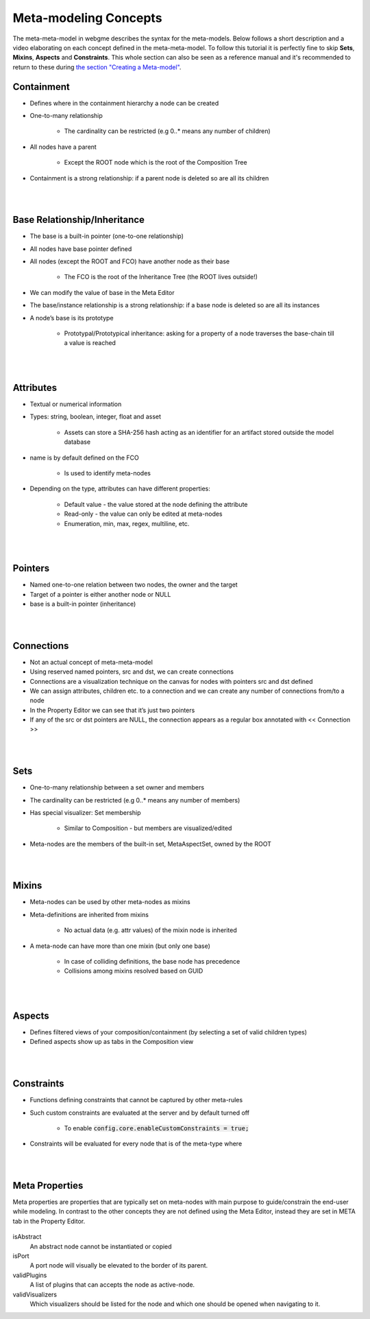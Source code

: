 Meta-modeling Concepts
======================
The meta-meta-model in webgme describes the syntax for the meta-models. Below follows a short description and a video
elaborating on each concept defined in the meta-meta-model. To follow this tutorial it is perfectly fine to skip
**Sets**, **Mixins**, **Aspects** and **Constraints**. This whole section can also be seen as a reference manual and it's
recommended to return to these during `the section "Creating a Meta-model" <meta_editor.rst>`_.

Containment
-------------

* Defines where in the containment hierarchy a node can be created
* One-to-many relationship

    - The cardinality can be restricted (e.g 0..* means any number of children)

* All nodes have a parent

    - Except the ROOT node which is the root of the Composition Tree

* Containment is a strong relationship: if a parent node is deleted so are all its children

.. raw:: html

    <div style="position: relative; height: 0; overflow: hidden; max-width: 100%; height: auto; text-align: center;">
        <iframe width="560" height="315" src="https://www.youtube.com/embed/kVLq32SoFM4?rel=0" frameborder="0" allowfullscreen></iframe>
    </div>

|
|

Base Relationship/Inheritance
--------------------

* The base is a built-in pointer (one-to-one relationship)
* All nodes have base pointer defined
* All nodes (except the ROOT and FCO) have another node as their base

    - The FCO is the root of the Inheritance Tree (the ROOT lives outside!)

* We can modify the value of base in the Meta Editor
* The base/instance relationship is a strong relationship: if a base node is deleted so are all its instances
* A node’s base is its prototype

    - Prototypal/Prototypical inheritance: asking for a property of a node traverses the base-chain till a value is reached

.. raw:: html

    <div style="position: relative; height: 0; overflow: hidden; max-width: 100%; height: auto; text-align: center;">
        <iframe width="560" height="315" src="https://www.youtube.com/embed/vMTveKozhY0?rel=0" frameborder="0" allowfullscreen></iframe>
    </div>

|
|

Attributes
----------------------

* Textual or numerical information
* Types: string, boolean, integer, float and asset

    - Assets can store a SHA-256 hash acting as an identifier for an artifact stored outside the model database

* name is by default defined on the FCO

    - Is used to identify meta-nodes

* Depending on the type, attributes can have different properties:

    - Default value - the value stored at the node defining the attribute
    - Read-only - the value can only be edited at meta-nodes
    - Enumeration, min, max, regex, multiline, etc.

.. raw:: html

    <div style="position: relative; height: 0; overflow: hidden; max-width: 100%; height: auto; text-align: center;">
        <iframe width="560" height="315" src="https://www.youtube.com/embed/8098zuY2Snk?rel=0" frameborder="0" allowfullscreen></iframe>
    </div>

|
|

Pointers
-------------

* Named one-to-one relation between two nodes, the owner and the target
* Target of a pointer is either another node or NULL
* base is a built-in pointer (inheritance)

.. raw:: html

    <div style="position: relative; height: 0; overflow: hidden; max-width: 100%; height: auto; text-align: center;">
        <iframe width="560" height="315" src="https://www.youtube.com/embed/EvpSbCxcYSs?rel=0" frameborder="0" allowfullscreen></iframe>
    </div>

|
|

Connections
---------------

* Not an actual concept of meta-meta-model
* Using reserved named pointers, src and dst, we can create connections
* Connections are a visualization technique on the canvas for nodes with pointers src and dst defined
* We can assign attributes, children etc. to a connection and we can create any number of connections from/to a node
* In the Property Editor we can see that it’s just two pointers
* If any of the src or dst pointers are NULL, the connection appears as a regular box annotated with << Connection >>

.. raw:: html

    <div style="position: relative; height: 0; overflow: hidden; max-width: 100%; height: auto; text-align: center;">
        <iframe width="560" height="315" src="https://www.youtube.com/embed/0xYusMMBt1I?rel=0" frameborder="0" allowfullscreen></iframe>
    </div>

|
|

Sets
--------------

* One-to-many relationship between a set owner and members
* The cardinality can be restricted (e.g 0..* means any number of members)
* Has special visualizer: Set membership

    - Similar to Composition - but members are visualized/edited

* Meta-nodes are the members of the built-in set, MetaAspectSet, owned by the ROOT

.. raw:: html

    <div style="position: relative; height: 0; overflow: hidden; max-width: 100%; height: auto; text-align: center;">
        <iframe width="560" height="315" src="https://www.youtube.com/embed/w5XwVu3ZQ0E?rel=0" frameborder="0" allowfullscreen></iframe>
    </div>

|
|

Mixins
------------

* Meta-nodes can be used by other meta-nodes as mixins
* Meta-definitions are inherited from mixins

    - No actual data (e.g. attr values) of the mixin node is inherited

* A meta-node can have more than one mixin (but only one base)

    - In case of colliding definitions, the base node has precedence
    - Collisions among mixins resolved based on GUID

.. raw:: html

    <div style="position: relative; height: 0; overflow: hidden; max-width: 100%; height: auto; text-align: center;">
        <iframe width="560" height="315" src="https://www.youtube.com/embed/Fd6lbKdfYXY?rel=0" frameborder="0" allowfullscreen></iframe>
    </div>

|
|

Aspects
------------

* Defines filtered views of your composition/containment (by selecting a set of valid children types)
* Defined aspects show up as tabs in the Composition view

.. raw:: html

    <div style="position: relative; height: 0; overflow: hidden; max-width: 100%; height: auto; text-align: center;">
        <iframe width="560" height="315" src="https://www.youtube.com/embed/JQXFCUnlwyI?rel=0" frameborder="0" allowfullscreen></iframe>
    </div>

|
|

Constraints
------------

* Functions defining constraints that cannot be captured by other meta-rules
* Such custom constraints are evaluated at the server and by default turned off

    - To enable :code:`config.core.enableCustomConstraints = true;`

* Constraints will be evaluated for every node that is of the meta-type where

.. raw:: html

    <div style="position: relative; height: 0; overflow: hidden; max-width: 100%; height: auto; text-align: center;">
        <iframe width="560" height="315" src="https://www.youtube.com/embed/KZZ2LGp2WLY?rel=0" frameborder="0" allowfullscreen></iframe>
    </div>

|
|

Meta Properties
------------------
Meta properties are properties that are typically set on meta-nodes with main purpose to guide/constrain the end-user while modeling.
In contrast to the other concepts they are not defined using the Meta Editor, instead they are set in META tab in the Property Editor.

.. figure:: meta_properties.png
    :align: center
    :scale: 100 %

        The META-tab in the Property Editor.

isAbstract
    An abstract node cannot be instantiated or copied

isPort
    A port node will visually be elevated to the border of its parent.

validPlugins
    A list of plugins that can accepts the node as active-node.

validVisualizers
    Which visualizers should be listed for the node and which one should be opened when navigating to it.